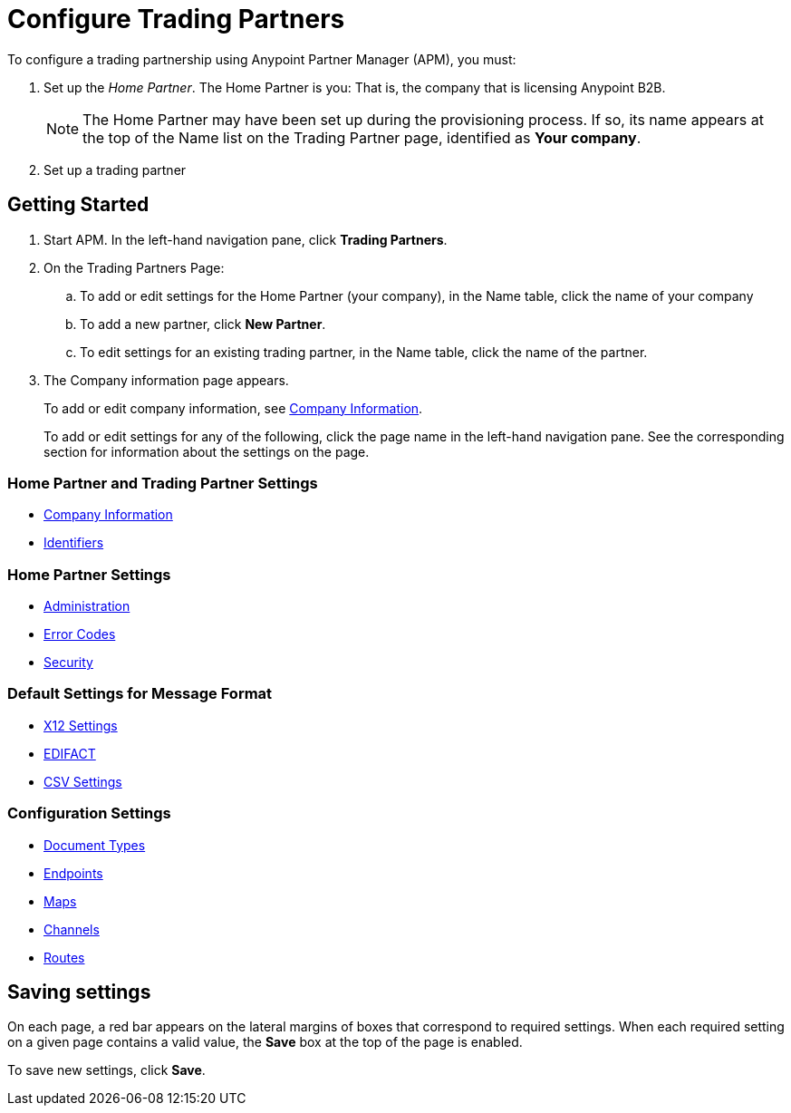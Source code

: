 

= Configure Trading Partners

:keywords: b2b, portal, partner, manager


To configure a trading partnership using Anypoint Partner Manager (APM), you must:

. Set up the _Home Partner_. The Home Partner is you: That is, the company that is licensing Anypoint B2B.
+
NOTE: The Home Partner may have been set up during the provisioning process. If so, its name appears at the top of the Name list on the Trading Partner page, identified as *Your company*.

. Set up a trading partner


== Getting Started

. Start APM. In the left-hand navigation pane, click *Trading Partners*.
. On the Trading Partners Page:
.. To add or edit settings for the Home Partner (your company), in the Name table, click the name of your company
.. To add a new partner, click *New Partner*.
.. To edit settings for an existing trading partner, in the Name table, click the name of the partner.
. The Company information page appears.
+
To add or edit company information, see link:/anypoint-b2b/company-information[Company Information].
+
To add or edit settings for any of the following, click the page name in the left-hand navigation pane. See the corresponding section for information about the settings on the page.

=== Home Partner and Trading Partner Settings
** link:/anypoint-b2b/company-information[Company Information]
** link:/anypoint-b2b/identifiers[Identifiers]

=== Home Partner Settings
** link:/anypoint-b2b/administration[Administration]
** link:/anypoint-b2b/error-codes[Error Codes]
** link:/anypoint-b2b/security[Security]

=== Default Settings for Message Format
** link:/anypoint-b2b/x12-settings[X12 Settings]
** link:/anypoint-b2b/edifact-settings[EDIFACT]
** link:/anypoint-b2b/csv-settings[CSV Settings]

=== Configuration Settings
** link:/anypoint-b2b/document-types[Document Types]
** link:/anypoint-b2b/endpoints[Endpoints]
** link:/anypoint-b2b/maps[Maps]
** link:/anypoint-b2b/channels[Channels]
** link:/anypoint-b2b/routes[Routes]

== Saving settings

On each page, a red bar appears on the lateral margins of boxes that correspond to required settings. When each required setting on a given page contains a valid value, the *Save* box at the top of the page is enabled.

To save new settings, click *Save*.
